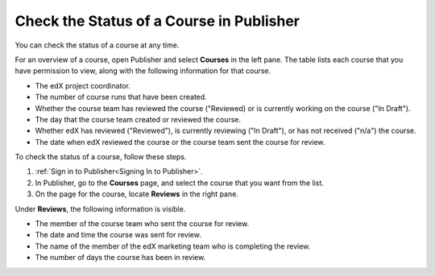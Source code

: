 .. _Check the Status of a Course:

#########################################
Check the Status of a Course in Publisher
#########################################

You can check the status of a course at any time.

For an overview of a course, open Publisher and select **Courses** in the left
pane. The table lists each course that you have permission to view, along with
the following information for that course.

* The edX project coordinator.
* The number of course runs that have been created.
* Whether the course team has reviewed the course ("Reviewed) or is currently
  working on the course ("In Draft").
* The day that the course team created or reviewed the course.
* Whether edX has reviewed ("Reviewed"), is currently reviewing ("In Draft"),
  or has not received ("n/a") the course.
* The date when edX reviewed the course or the course team sent the course for
  review.

To check the status of a course, follow these steps.

#. :ref:`Sign in to Publisher<Signing In to Publisher>`.
#. In Publisher, go to the **Courses** page, and select the course that you
   want from the list.
#. On the page for the course, locate **Reviews** in the right pane.

Under **Reviews**, the following information is visible.

* The member of the course team who sent the course for review.
* The date and time the course was sent for review.
* The name of the member of the edX marketing team who is completing the
  review.
* The number of days the course has been in review.
